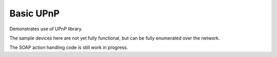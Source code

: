 Basic UPnP
==========

Demonstrates use of UPnP library.

The sample devices here are not yet fully functional, but can be fully enumerated over the
network.

The SOAP action handling code is still work in progress.
